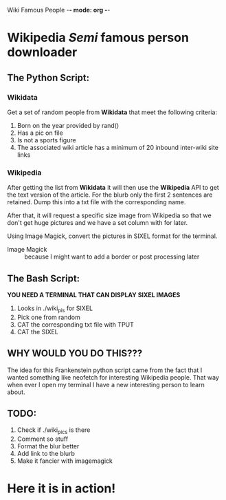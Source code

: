 Wiki Famous People -*- mode: org -*-

* Wikipedia /Semi/ famous person downloader

** The Python Script:

*** Wikidata
 Get a set of random people from *Wikidata* that meet the following criteria:
        1. Born on the year provided by rand()
        2. Has a pic on file
        3. Is not a sports figure
        4. The associated wiki article has a minimum of 20 inbound inter-wiki site links

*** Wikipedia
 After getting the list from *Wikidata* it will then use the *Wikipedia* API to get the text version of the article. For the blurb only the first 2 sentences are retained. Dump this into a txt file with the corresponding name.

 After that, it will request a specific size image from Wikipedia so that we don't get huge pictures and we have a set column with for later.

 Using Image Magick, convert the pictures in SIXEL format for the terminal.

        - Image Magick :: because I might want to add a border or post processing later

** The Bash Script:
*YOU NEED A TERMINAL THAT CAN DISPLAY SIXEL IMAGES*

 1. Looks in ./wiki_pis for SIXEL
 2. Pick one from random
 3. CAT the corresponding txt file with TPUT
 4. CAT the SIXEL

** WHY WOULD YOU DO THIS???

 The idea for this Frankenstein python script came from the fact that I wanted something like neofetch for interesting Wikipedia people. That way when ever I open my terminal I have a new interesting person to learn about.

** TODO:
1. Check if ./wiki_pics is there
2. Comment so stuff
3. Format the blur better
4. Add link to the blurb
5. Make it fancier with imagemagick

* Here it is in action!

[[https://github.com/scottsteely/WikiFamousPeeps/blob/main/example.gif]]
